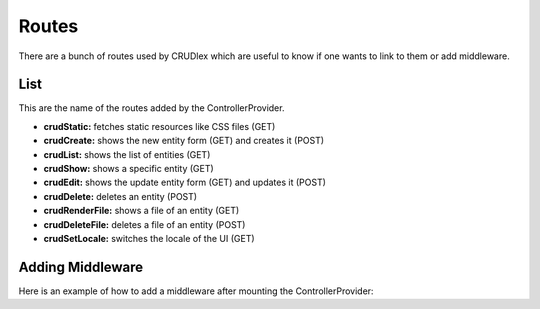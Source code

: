 Routes
======

There are a bunch of routes used by CRUDlex which are useful to know if one wants to link to them or add middleware.

----
List
----

This are the name of the routes added by the ControllerProvider.

* **crudStatic:** fetches static resources like CSS files (GET)
* **crudCreate:** shows the new entity form (GET) and creates it (POST)
* **crudList:** shows the list of entities (GET)
* **crudShow:** shows a specific entity (GET)
* **crudEdit:** shows the update entity form (GET) and updates it (POST)
* **crudDelete:** deletes an entity (POST)
* **crudRenderFile:** shows a file of an entity (GET)
* **crudDeleteFile:** deletes a file of an entity (POST)
* **crudSetLocale:** switches the locale of the UI (GET)

-----------------
Adding Middleware
-----------------


Here is an example of how to add a middleware after mounting the ControllerProvider:

.. tabs::

   .. tab:: Symfony 4

      Todo

   .. tab:: Silex 2

      .. code-block:: php

          $app->flush();
          $route = $app['routes']->get('crudList');
          $route->before(function(Symfony\Component\HttpFoundation\Request $request) use ($app) {
              // Do your stuff.
          });
